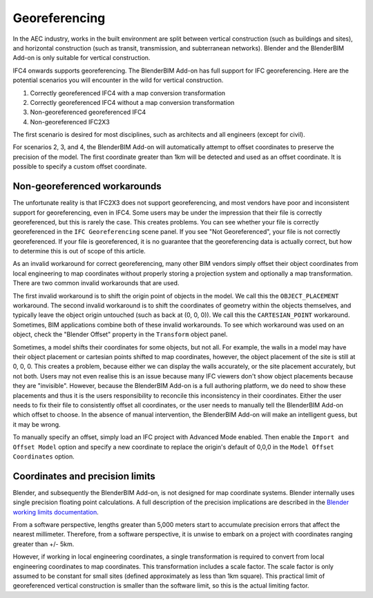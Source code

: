 Georeferencing
==============

In the AEC industry, works in the built environment are split between vertical
construction (such as buildings and sites), and horizontal construction (such as
transit, transmission, and subterranean networks). Blender and the BlenderBIM
Add-on is only suitable for vertical construction.

IFC4 onwards supports georeferencing. The BlenderBIM Add-on has full support for
IFC georeferencing. Here are the potential scenarios you will encounter in the
wild for vertical construction.

1. Correctly georeferenced IFC4 with a map conversion transformation
2. Correctly georeferenced IFC4 without a map conversion transformation
3. Non-georeferenced georeferenced IFC4
4. Non-georeferenced IFC2X3

The first scenario is desired for most disciplines, such as architects and all
engineers (except for civil).

For scenarios 2, 3, and 4, the BlenderBIM Add-on will automatically attempt to
offset coordinates to preserve the precision of the model. The first coordinate
greater than 1km will be detected and used as an offset coordinate. It is
possible to specify a custom offset coordinate.

Non-georeferenced workarounds
-----------------------------

The unfortunate reality is that IFC2X3 does not support georeferencing, and most
vendors have poor and inconsistent support for georeferencing, even in IFC4.
Some users may be under the impression that their file is correctly
georeferenced, but this is rarely the case. This creates problems. You can see
whether your file is correctly georeferenced in the ``IFC Georeferencing``
scene panel. If you see "Not Georeferenced", your file is not correctly
georeferenced. If your file is georeferenced, it is no guarantee that the
georeferencing data is actually correct, but how to determine this is out of
scope of this article.

As an invalid workaround for correct georeferencing, many other BIM vendors
simply offset their object coordinates from local engineering to map coordinates
without properly storing a projection system and optionally a map
transformation. There are two common invalid workarounds that are used.

The first invalid workaround is to shift the origin point of objects in the
model. We call this the ``OBJECT_PLACEMENT`` workaround. The second invalid
workaround is to shift the coordinates of geometry within the objects
themselves, and typically leave the object origin untouched (such as back at (0,
0, 0)). We call this the ``CARTESIAN_POINT`` workaround. Sometimes, BIM
applications combine both of these invalid workarounds. To see which workaround
was used on an object, check the "Blender Offset" property in the ``Transform``
object panel.

Sometimes, a model shifts their coordinates for some objects, but not all. For
example, the walls in a model may have their object placement or cartesian
points shifted to map coordinates, however, the object placement of the site is
still at 0, 0, 0. This creates a problem, because either we can display the
walls accurately, or the site placement accurately, but not both. Users may not
even realise this is an issue because many IFC viewers don't show object
placements because they are "invisible". However, because the BlenderBIM Add-on
is a full authoring platform, we do need to show these placements and thus it is
the users responsibility to reconcile this inconsistency in their coordinates.
Either the user needs to fix their file to consistently offset all coordinates,
or the user needs to manually tell the BlenderBIM Add-on which offset to choose.
In the absence of manual intervention, the BlenderBIM Add-on will make an
intelligent guess, but it may be wrong.

To manually specify an offset, simply load an IFC project with Advanced Mode
enabled. Then enable the ``Import and Offset Model`` option and specify a new
coordinate to replace the origin's default of 0,0,0 in the ``Model Offset
Coordinates`` option.

Coordinates and precision limits
--------------------------------

Blender, and subsequently the BlenderBIM Add-on, is not designed for map
coordinate systems. Blender internally uses single precision floating point
calculations. A full description of the precision implications are described in
the `Blender working limits documentation
<https://docs.blender.org/manual/en/latest/advanced/limits.html>`__.

From a software perspective, lengths greater than 5,000 meters start to
accumulate precision errors that affect the nearest millimeter. Therefore, from
a software perspective, it is unwise to embark on a project with coordinates
ranging greater than +/- 5km.

However, if working in local engineering coordinates, a single transformation is
required to convert from local engineering coordinates to map coordinates. This
transformation includes a scale factor. The scale factor is only assumed to be
constant for small sites (defined approximately as less than 1km square).
This practical limit of georeferenced vertical construction is smaller than the
software limit, so this is the actual limiting factor.
